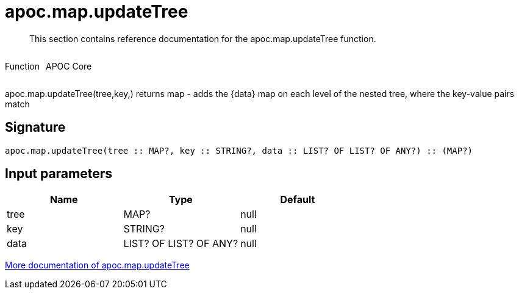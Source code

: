////
This file is generated by DocsTest, so don't change it!
////

= apoc.map.updateTree
:description: This section contains reference documentation for the apoc.map.updateTree function.

[abstract]
--
{description}
--

++++
<div style='display:flex'>
<div class='paragraph type function'><p>Function</p></div>
<div class='paragraph release core' style='margin-left:10px;'><p>APOC Core</p></div>
</div>
++++

apoc.map.updateTree(tree,key,[[value,{data}]]) returns map - adds the {data} map on each level of the nested tree, where the key-value pairs match

== Signature

[source]
----
apoc.map.updateTree(tree :: MAP?, key :: STRING?, data :: LIST? OF LIST? OF ANY?) :: (MAP?)
----

== Input parameters
[.procedures, opts=header]
|===
| Name | Type | Default 
|tree|MAP?|null
|key|STRING?|null
|data|LIST? OF LIST? OF ANY?|null
|===

xref::data-structures/map-functions.adoc[More documentation of apoc.map.updateTree,role=more information]

